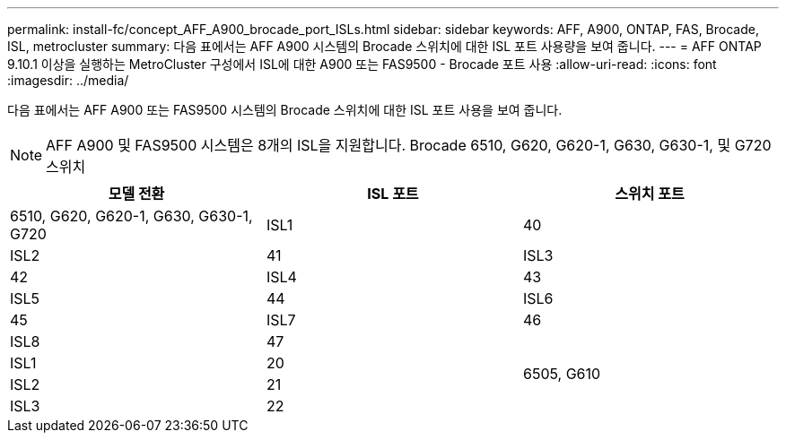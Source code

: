 ---
permalink: install-fc/concept_AFF_A900_brocade_port_ISLs.html 
sidebar: sidebar 
keywords: AFF, A900, ONTAP, FAS, Brocade, ISL, metrocluster 
summary: 다음 표에서는 AFF A900 시스템의 Brocade 스위치에 대한 ISL 포트 사용량을 보여 줍니다. 
---
= AFF ONTAP 9.10.1 이상을 실행하는 MetroCluster 구성에서 ISL에 대한 A900 또는 FAS9500 - Brocade 포트 사용
:allow-uri-read: 
:icons: font
:imagesdir: ../media/


다음 표에서는 AFF A900 또는 FAS9500 시스템의 Brocade 스위치에 대한 ISL 포트 사용을 보여 줍니다.


NOTE: AFF A900 및 FAS9500 시스템은 8개의 ISL을 지원합니다. Brocade 6510, G620, G620-1, G630, G630-1, 및 G720 스위치

|===
| 모델 전환 | ISL 포트 | 스위치 포트 


 a| 
6510, G620, G620-1, G630, G630-1, G720
| ISL1 | 40 


| ISL2 | 41 


| ISL3 | 42 


| ISL4 | 43 


| ISL5 | 44 


| ISL6 | 45 


| ISL7 | 46 


| ISL8 | 47 


.4+| 6505, G610 | ISL1 | 20 


| ISL2 | 21 


| ISL3 | 22 


| ISL4 | 23 
|===